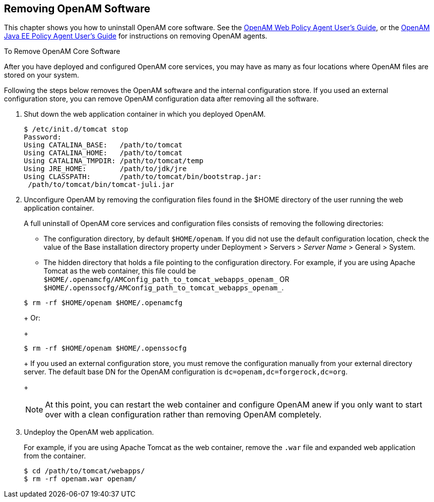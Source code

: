 ////
  The contents of this file are subject to the terms of the Common Development and
  Distribution License (the License). You may not use this file except in compliance with the
  License.
 
  You can obtain a copy of the License at legal/CDDLv1.0.txt. See the License for the
  specific language governing permission and limitations under the License.
 
  When distributing Covered Software, include this CDDL Header Notice in each file and include
  the License file at legal/CDDLv1.0.txt. If applicable, add the following below the CDDL
  Header, with the fields enclosed by brackets [] replaced by your own identifying
  information: "Portions copyright [year] [name of copyright owner]".
 
  Copyright 2017 ForgeRock AS.
  Portions Copyright 2024 3A Systems LLC.
////

:figure-caption!:
:example-caption!:
:table-caption!:


[#chap-uninstall]
== Removing OpenAM Software

This chapter shows you how to uninstall OpenAM core software. See the link:../../../openam-web-policy-agents/web-users-guide/#web-users-guide[OpenAM Web Policy Agent User's Guide, window=\_blank], or the link:../../../openam-jee-policy-agents/jee-users-guide/#jee-users-guide[OpenAM Java EE Policy Agent User's Guide, window=\_blank] for instructions on removing OpenAM agents.

[#uninstall-OpenAM-core]
.To Remove OpenAM Core Software
====
After you have deployed and configured OpenAM core services, you may have as many as four locations where OpenAM files are stored on your system.

Following the steps below removes the OpenAM software and the internal configuration store. If you used an external configuration store, you can remove OpenAM configuration data after removing all the software.

. Shut down the web application container in which you deployed OpenAM.
+

[source, console]
----
$ /etc/init.d/tomcat stop
Password:
Using CATALINA_BASE:   /path/to/tomcat
Using CATALINA_HOME:   /path/to/tomcat
Using CATALINA_TMPDIR: /path/to/tomcat/temp
Using JRE_HOME:        /path/to/jdk/jre
Using CLASSPATH:       /path/to/tomcat/bin/bootstrap.jar:
 /path/to/tomcat/bin/tomcat-juli.jar
----

. Unconfigure OpenAM by removing the configuration files found in the $HOME directory of the user running the web application container.
+
A full uninstall of OpenAM core services and configuration files consists of removing the following directories:

* The configuration directory, by default `$HOME/openam`. If you did not use the default configuration location, check the value of the Base installation directory property under Deployment > Servers > __Server Name__ > General > System.

* The hidden directory that holds a file pointing to the configuration directory. For example, if you are using Apache Tomcat as the web container, this file could be `$HOME/.openamcfg/AMConfig_path_to_tomcat_webapps_openam_` OR `$HOME/.openssocfg/AMConfig_path_to_tomcat_webapps_openam_`.

+

[source, console]
----
$ rm -rf $HOME/openam $HOME/.openamcfg
----
+
Or:
+

[source, console]
----
$ rm -rf $HOME/openam $HOME/.openssocfg
----
+
If you used an external configuration store, you must remove the configuration manually from your external directory server. The default base DN for the OpenAM configuration is `dc=openam,dc=forgerock,dc=org`.
+

[NOTE]
======
At this point, you can restart the web container and configure OpenAM anew if you only want to start over with a clean configuration rather than removing OpenAM completely.
======

. Undeploy the OpenAM web application.
+
For example, if you are using Apache Tomcat as the web container, remove the `.war` file and expanded web application from the container.
+

[source, console]
----
$ cd /path/to/tomcat/webapps/
$ rm -rf openam.war openam/
----

====

